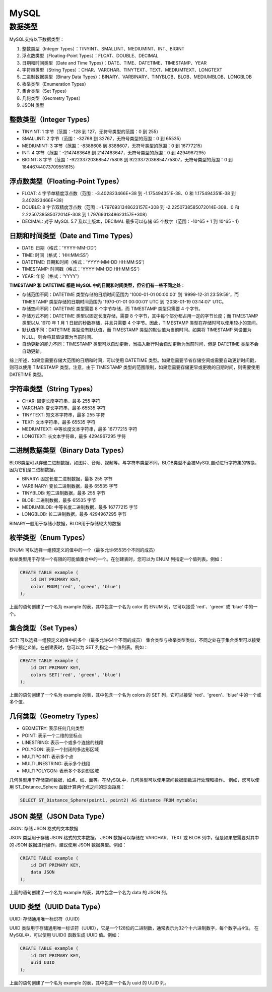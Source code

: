 MySQL
=================

数据类型
---------------------
MySQL支持以下数据类型：

1. 整数类型（Integer Types）：TINYINT、SMALLINT、MEDIUMINT、INT、BIGINT
2. 浮点数类型（Floating-Point Types）：FLOAT、DOUBLE、DECIMAL
3. 日期和时间类型（Date and Time Types）：DATE、TIME、DATETIME、TIMESTAMP、YEAR
4. 字符串类型（String Types）：CHAR、VARCHAR、TINYTEXT、TEXT、MEDIUMTEXT、LONGTEXT
5. 二进制数据类型（Binary Data Types）：BINARY、VARBINARY、TINYBLOB、BLOB、MEDIUMBLOB、LONGBLOB
6. 枚举类型（Enumeration Types）
7. 集合类型（Set Types）
8. 几何类型（Geometry Types）
9. JSON 类型

整数类型（Integer Types）
`````````````````````````````````````
* TINYINT: 1 字节（范围：-128 到 127，无符号类型的范围：0 到 255）
* SMALLINT: 2 字节（范围：-32768 到 32767，无符号类型的范围：0 到 65535）
* MEDIUMINT: 3 字节（范围：-8388608 到 8388607，无符号类型的范围：0 到 16777215）
* INT: 4 字节（范围：-2147483648 到 2147483647，无符号类型的范围：0 到 4294967295）
* BIGINT: 8 字节（范围：-9223372036854775808 到 9223372036854775807，无符号类型的范围：0 到 18446744073709551615）

浮点数类型（Floating-Point Types）
`````````````````````````````````````````````
* FLOAT: 4 字节单精度浮点数（范围：-3.402823466E+38 到 -1.175494351E-38、0 和 1.175494351E-38 到 3.402823466E+38）
* DOUBLE: 8 字节双精度浮点数（范围：-1.7976931348623157E+308 到 -2.2250738585072014E-308、0 和 2.2250738585072014E-308 到 1.7976931348623157E+308）
* DECIMAL: 对于 MySQL 5.7 及以上版本，DECIMAL 最多可以存储 65 个数字（范围：-10^65 + 1 到 10^65 - 1）

日期和时间类型（Date and Time Types）
`````````````````````````````````````````````
* DATE: 日期（格式：'YYYY-MM-DD'）
* TIME: 时间（格式：'HH:MM:SS'）
* DATETIME: 日期和时间（格式：'YYYY-MM-DD HH:MM:SS'）
* TIMESTAMP: 时间戳（格式：'YYYY-MM-DD HH:MM:SS'）
* YEAR: 年份（格式：'YYYY'）


**TIMESTAMP 和 DATETIME 都是 MySQL 中的日期和时间类型，但它们有一些不同之处**：

* 存储范围不同：DATETIME 类型存储的日期时间范围为 '1000-01-01 00:00:00' 到 '9999-12-31 23:59:59'，而 TIMESTAMP 类型存储的日期时间范围为 '1970-01-01 00:00:01' UTC 到 '2038-01-19 03:14:07' UTC。
* 存储空间不同：DATETIME 类型需要 8 个字节存储，而 TIMESTAMP 类型只需要 4 个字节。
* 存储方式不同：DATETIME 类型以固定长度存储，需要 8 个字节，其中每个部分都占用一定的字节长度；而 TIMESTAMP 类型以从 1970 年 1 月 1 日起的秒数存储，并且只需要 4 个字节。因此，TIMESTAMP 类型在存储时可以使用较小的空间。
* 默认值不同：DATETIME 类型没有默认值，而 TIMESTAMP 类型的默认值为当前时间。如果将 TIMESTAMP 列设置为 NULL，则会将其值设置为当前时间。
* 自动更新的能力不同：TIMESTAMP 类型可以自动更新，当插入新行时会自动更新为当前时间，但是 DATETIME 类型不会自动更新。

综上所述，如果您需要存储大范围的日期和时间，可以使用 DATETIME 类型。如果您需要节省存储空间或需要自动更新时间戳，则可以使用 TIMESTAMP 类型。注意，由于 TIMESTAMP 类型的范围限制，如果您需要存储更早或更晚的日期时间，则需要使用 DATETIME 类型。

字符串类型（String Types）
`````````````````````````````````````
* CHAR: 固定长度字符串，最多 255 字符
* VARCHAR: 变长字符串，最多 65535 字符
* TINYTEXT: 短文本字符串，最多 255 字符
* TEXT: 文本字符串，最多 65535 字符
* MEDIUMTEXT: 中等长度文本字符串，最多 16777215 字符
* LONGTEXT: 长文本字符串，最多 4294967295 字符

二进制数据类型（Binary Data Types）
`````````````````````````````````````````````````
BLOB类型可以存储二进制数据，如图片、音频、视频等。与字符串类型不同，BLOB类型不会被MySQL自动进行字符集的转换，因为它们是二进制数据。

* BINARY: 固定长度二进制数据，最多 255 字节
* VARBINARY: 变长二进制数据，最多 65535 字节
* TINYBLOB: 短二进制数据，最多 255 字节
* BLOB: 二进制数据，最多 65535 字节
* MEDIUMBLOB: 中等长度二进制数据，最多 16777215 字节
* LONGBLOB: 长二进制数据，最多 4294967295 字节

BINARY一般用于存储小数据，BLOB用于存储较大的数据

枚举类型（Enum Types）
```````````````````````````````````
ENUM: 可以选择一组预定义的值中的一个（最多允许65535个不同的成员）

枚举类型用于存储一个有限的可能值集合中的一个。在创建表时，您可以为 ENUM 列指定一个值列表。例如：

.. code-block:: sql

    CREATE TABLE example (
        id INT PRIMARY KEY,
        color ENUM('red', 'green', 'blue')
    );

上面的语句创建了一个名为 example 的表，其中包含一个名为 color 的 ENUM 列，它可以接受 'red'、'green' 或 'blue' 中的一个。

集合类型（Set Types）
`````````````````````````````````
SET: 可以选择一组预定义的值中的多个（最多允许64个不同的成员）
集合类型与枚举类型类似，不同之处在于集合类型可以接受多个预定义值。在创建表时，您可以为 SET 列指定一个值列表。例如：

.. code-block:: sql

    CREATE TABLE example (
        id INT PRIMARY KEY,
        colors SET('red', 'green', 'blue')
    );

上面的语句创建了一个名为 example 的表，其中包含一个名为 colors 的 SET 列，它可以接受 'red'、'green'、'blue' 中的一个或多个值。

几何类型（Geometry Types）
`````````````````````````````````````
* GEOMETRY: 表示任何几何类型
* POINT: 表示一个二维的坐标点
* LINESTRING: 表示一个或多个连接的线段
* POLYGON: 表示一个封闭的多边形区域
* MULTIPOINT: 表示多个点
* MULTILINESTRING: 表示多个线段
* MULTIPOLYGON: 表示多个多边形区域

几何类型用于存储空间数据，如点、线、面等。在MySQL中，几何类型可以使用空间数据函数进行处理和操作。
例如，您可以使用 ST_Distance_Sphere 函数计算两个点之间的球面距离：

.. code-block:: sql

    SELECT ST_Distance_Sphere(point1, point2) AS distance FROM mytable;

JSON 类型（JSON Data Type）
`````````````````````````````````````
JSON: 存储 JSON 格式的文本数据

JSON 类型用于存储 JSON 格式的文本数据。
JSON 数据可以存储在 VARCHAR、TEXT 或 BLOB 列中，但是如果您需要对其中的 JSON 数据进行操作，建议使用 JSON 数据类型。例如：

.. code-block:: sql

    CREATE TABLE example (
        id INT PRIMARY KEY,
        data JSON
    );


上面的语句创建了一个名为 example 的表，其中包含一个名为 data 的 JSON 列。

UUID 类型（UUID Data Type）
`````````````````````````````````````
UUID: 存储通用唯一标识符（UUID）

UUID 类型用于存储通用唯一标识符（UUID），它是一个128位的二进制数，通常表示为32个十六进制数字，每个数字占4位。
在MySQL中，可以使用 UUID() 函数生成 UUID 值。例如：

.. code-block:: sql

    CREATE TABLE example (
        id INT PRIMARY KEY,
        uuid UUID
    );

上面的语句创建了一个名为 example 的表，其中包含一个名为 uuid 的 UUID 列。

